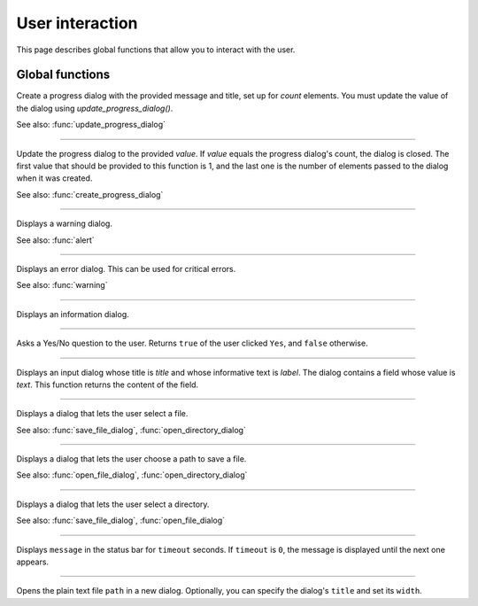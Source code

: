 User interaction
================

This page describes global functions that allow you to interact with the user.


Global functions
----------------


.. function:: create_progress_dialog(message as String, title as String, count as Integer)

Create a progress dialog with the provided message and title, set up for `count` elements. You must update the value of the dialog using `update_progress_dialog()`.

See also: :func:`update_progress_dialog`


------------

.. function:: update_progress_dialog(value as Integer)

Update the progress dialog to the provided `value`. If `value` equals the progress dialog's count, the dialog is closed. The first value that should be provided to this
function is 1, and the last one is the number of elements passed to the dialog when it was created. 

See also: :func:`create_progress_dialog`


------------

.. function:: warning(message [, title])

Displays a warning dialog.

See also: :func:`alert`


------------

.. function:: alert(message [, title])

Displays an error dialog. This can be used for critical errors.

See also: :func:`warning`

------------

.. function:: info(message [, title])

Displays an information dialog. 

------------

.. function:: ask(message [, title])

Asks a Yes/No question to the user. Returns ``true`` of the user clicked ``Yes``, and ``false`` otherwise.

------------

.. function:: get_input(label, title, text)

Displays an input dialog whose title is `title` and whose informative text is `label`. The dialog contains a 
field whose value is `text`. This function returns the content of the field.


------------

.. function:: open_file_dialog(message)

Displays a dialog that lets the user select a file.

See also: :func:`save_file_dialog`,
:func:`open_directory_dialog`


------------

.. function:: save_file_dialog(message)

Displays a dialog that lets the user choose a path to save a file.

See also: :func:`open_file_dialog`,
:func:`open_directory_dialog`


------------

.. function:: open_directory_dialog(message)

Displays a dialog that lets the user select a directory.

See also: :func:`save_file_dialog`,
:func:`open_file_dialog`


------------

.. function:: set_status(message, timeout)

Displays ``message`` in the status bar for ``timeout`` seconds. If
``timeout`` is ``0``, the message is displayed until the next one
appears.


------------

.. function:: view_text(path [, title [, width]])

Opens the plain text file ``path`` in a new dialog. Optionally, you can specify the dialog's ``title`` and set its
``width``.
